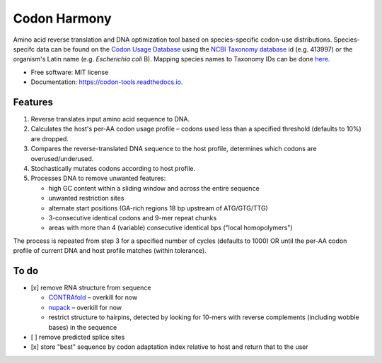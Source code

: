 =============
Codon Harmony
=============


.. image:: https://img.shields.io/pypi/v/codon_harmony.svg
        :target: https://pypi.python.org/pypi/codon_harmony

.. image:: https://img.shields.io/travis/weitzner/codon_harmony.svg
        :target: https://travis-ci.org/weitzner/codon_harmony

.. image:: https://readthedocs.org/projects/codon-tools/badge/?version=latest
        :target: https://codon-tools.readthedocs.io/en/latest/?badge=latest
        :alt: Documentation Status


.. image:: https://pyup.io/repos/github/weitzner/codon_harmony/shield.svg
     :target: https://pyup.io/repos/github/weitzner/codon_harmony/
     :alt: Updates


.. image:: https://img.shields.io/badge/code%20style-black-000000.svg
     :target: https://github.com/ambv/black
     :alt: Code style: black


Amino acid reverse translation and DNA optimization tool based on species-specific codon-use distributions.
Species-specifc data can be found on the `Codon Usage Database`_ using the `NCBI Taxonomy database`_ id (e.g. 413997) or the organism's Latin name (e.g. *Escherichia coli* B). Mapping species names to Taxonomy IDs can be done here_.

.. _`Codon Usage Database`: http://www.kazusa.or.jp
.. _`NCBI Taxonomy database`: http://www.ncbi.nlm.nih.gov/taxonomy
.. _here: https://www.ncbi.nlm.nih.gov/Taxonomy/TaxIdentifier/tax_identifier.cgi

* Free software: MIT license
* Documentation: https://codon-tools.readthedocs.io.


Features
--------

1. Reverse translates input amino acid sequence to DNA.
2. Calculates the host's per-AA codon usage profile – codons used less than a specified threshold (defaults to 10%) are dropped.
3. Compares the reverse-translated DNA sequence to the host profile, determines which codons are overused/underused.
4. Stochastically mutates codons according to host profile.
5. Processes DNA to remove unwanted features:

   * high GC content within a sliding window and across the entire sequence
   * unwanted restriction sites
   * alternate start positions (GA-rich regions 18 bp upstream of ATG/GTG/TTG)
   * 3-consecutive identical codons and 9-mer repeat chunks
   * areas with more than 4 (variable) consecutive identical bps ("local homopolymers")

The process is repeated from step 3 for a specified number of cycles (defaults to 1000) OR until the per-AA codon profile of current DNA and host profile matches (within tolerance).

To do
-----

- [x] remove RNA structure from sequence

  * CONTRAfold_ – overkill for now
  * nupack_ – overkill for now
  * restrict structure to hairpins, detected by looking for 10-mers with reverse complements (including wobble bases) in the sequence
- [ ] remove predicted splice sites
- [x] store "best" sequence by codon adaptation index relative to host and return that to the user

.. _CONTRAfold: http://contra.stanford.edu/contrafold/
.. _nupack: http://nupack.org
